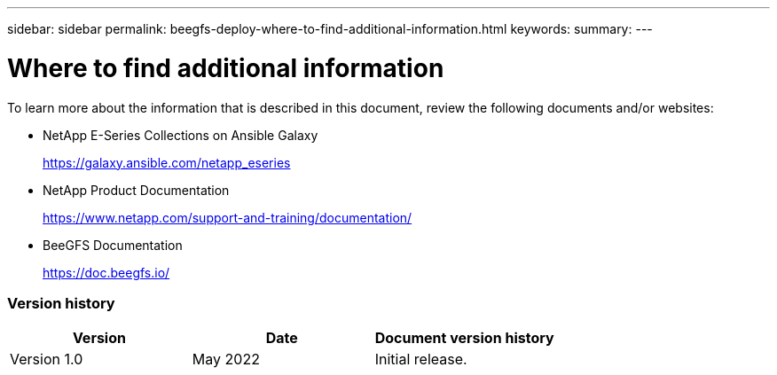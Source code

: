 ---
sidebar: sidebar
permalink: beegfs-deploy-where-to-find-additional-information.html
keywords:
summary:
---

= Where to find additional information
:hardbreaks:
:nofooter:
:icons: font
:linkattrs:
:imagesdir: ./media/

//
// This file was created with NDAC Version 2.0 (August 17, 2020)
//
// 2022-05-02 10:33:57.523050
//

[.lead]
To learn more about the information that is described in this document, review the following documents and/or websites:

* NetApp E-Series Collections on Ansible Galaxy
+
https://galaxy.ansible.com/netapp_eseries[https://galaxy.ansible.com/netapp_eseries^] 

* NetApp Product Documentation
+
https://www.netapp.com/support-and-training/documentation/[https://www.netapp.com/support-and-training/documentation/^] 

* BeeGFS Documentation
+
https://doc.beegfs.io/[https://doc.beegfs.io/^] 

=== Version history

|===
|Version |Date |Document version history

|Version 1.0
|May 2022
|Initial release.
|===
